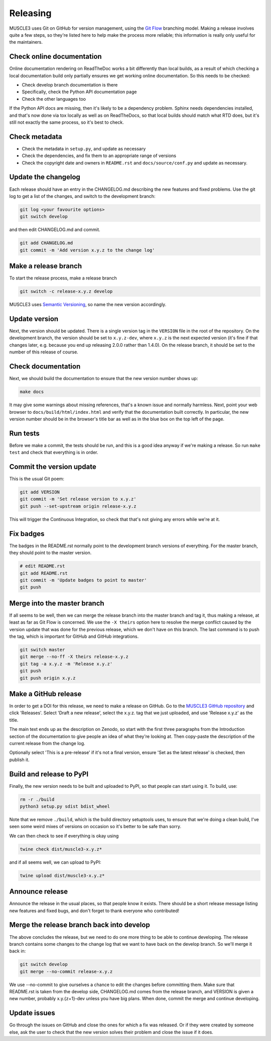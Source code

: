.. _development:

Releasing
***********

MUSCLE3 uses Git on GitHub for version management, using the `Git Flow`_
branching model. Making a release involves quite a few steps, so they're listed
here to help make the process more reliable; this information is really only
useful for the maintainers.

Check online documentation
--------------------------

Online documentation rendering on ReadTheDoc works a bit differently than local
builds, as a result of which checking a local documentation build only partially
ensures we get working online documentation. So this needs to be checked:

- Check develop branch documentation is there
- Specifically, check the Python API documentation page
- Check the other languages too

If the Python API docs are missing, then it's likely to be a dependency problem.
Sphinx needs dependencies installed, and that's now done via tox locally as well as
on ReadTheDocs, so that local builds should match what RTD does, but it's still not
exactly the same process, so it's best to check.

Check metadata
--------------

- Check the metadata in ``setup.py``, and update as necessary
- Check the dependencies, and fix them to an appropriate range of versions
- Check the copyright date and owners in ``README.rst`` and ``docs/source/conf.py``
  and update as necessary.

Update the changelog
--------------------

Each release should have an entry in the CHANGELOG.md describing the new
features and fixed problems. Use the git log to get a list of the changes, and
switch to the development branch:

.. code-block:: bash

  git log <your favourite options>
  git switch develop

and then edit CHANGELOG.md and commit.

.. code-block:: bash

  git add CHANGELOG.md
  git commit -m 'Add version x.y.z to the change log'

Make a release branch
---------------------

To start the release process, make a release branch

.. code-block:: bash

  git switch -c release-x.y.z develop

MUSCLE3 uses `Semantic Versioning`_, so name the new version accordingly.

Update version
--------------

Next, the version should be updated. There is a single version tag in the
``VERSION`` file in the root of the repository. On the development branch, the
version should be set to ``x.y.z-dev``, where ``x.y.z`` is the next expected
version (it's fine if that changes later, e.g. because you end up releasing
2.0.0 rather than 1.4.0).  On the release branch, it should be set to the number
of this release of course.

Check documentation
-------------------

Next, we should build the documentation to ensure that the new version number
shows up:

.. code-block:: bash

  make docs

It may give some warnings about missing references, that's a known issue and
normally harmless. Next, point your web browser to
``docs/build/html/index.html`` and verify that the documentation built
correctly. In particular, the new version number should be in the browser's
title bar as well as in the blue box on the top left of the page.

Run tests
---------

Before we make a commit, the tests should be run, and this is a good idea anyway
if we're making a release. So run ``make test`` and check that everything is in
order.

Commit the version update
-------------------------

This is the usual Git poem:

.. code-block:: bash

  git add VERSION
  git commit -m 'Set release version to x.y.z'
  git push --set-upstream origin release-x.y.z

This will trigger the Continuous Integration, so check that that's not giving
any errors while we're at it.

Fix badges
----------

The badges in the README.rst normally point to the development branch versions
of everything. For the master branch, they should point to the master version.

.. code-block:: bash

  # edit README.rst
  git add README.rst
  git commit -m 'Update badges to point to master'
  git push

Merge into the master branch
----------------------------

If all seems to be well, then we can merge the release branch into the master
branch and tag it, thus making a release, at least as far as Git Flow is
concerned. We use the ``-X theirs`` option here to resolve the merge conflict
caused by the version update that was done for the previous release, which we
don't have on this branch. The last command is to push the tag, which is
important for GitHub and GitHub integrations.

.. code-block:: bash

  git switch master
  git merge --no-ff -X theirs release-x.y.z
  git tag -a x.y.z -m 'Release x.y.z'
  git push
  git push origin x.y.z


Make a GitHub release
---------------------

In order to get a DOI for this release, we need to make a release on GitHub. Go
to the `MUSCLE3 GitHub repository`_ and click 'Releases'. Select 'Draft a new
release', select the x.y.z. tag that we just uploaded, and use 'Release x.y.z'
as the title.

The main text ends up as the description on Zenodo, so start with the first
three paragraphs from the Introduction section of the documentation to give
people an idea of what they're looking at. Then copy-paste the description of
the current release from the change log.

Optionally select 'This is a pre-release' if it's not a final version, ensure
'Set as the latest release' is checked, then publish it.

Build and release to PyPI
-------------------------

Finally, the new version needs to be built and uploaded to PyPI, so that people
can start using it. To build, use:

.. code-block:: bash

  rm -r ./build
  python3 setup.py sdist bdist_wheel

Note that we remove ``./build``, which is the build directory setuptools uses,
to ensure that we're doing a clean build, I've seen some weird mixes of versions
on occasion so it's better to be safe than sorry.

We can then check to see if everything is okay using

.. code-block:: bash

  twine check dist/muscle3-x.y.z*

and if all seems well, we can upload to PyPI:

.. code-block:: bash

  twine upload dist/muscle3-x.y.z*

Announce release
----------------

Announce the release in the usual places, so that people know it exists. There
should be a short release message listing new features and fixed bugs, and don't
forget to thank everyone who contributed!

Merge the release branch back into develop
------------------------------------------

The above concludes the release, but we need to do one more thing to be able to
continue developing. The release branch contains some changes to the change log
that we want to have back on the develop branch. So we'll merge it back in:

.. code-block:: bash

  git switch develop
  git merge --no-commit release-x.y.z


We use --no-commit to give ourselves a chance to edit the changes before
committing them. Make sure that README.rst is taken from the develop side,
CHANGELOG.md comes from the release branch, and VERSION is given a new number,
probably x.y.{z+1}-dev unless you have big plans. When done, commit the merge
and continue developing.

Update issues
-------------

Go through the issues on GitHub and close tho ones for which a fix was
released. Or if they were created by someone else, ask the user to check that
the new version solves their problem and close the issue if it does.


.. _`Git Flow`: http://nvie.com/posts/a-successful-git-branching-model/
.. _`Semantic Versioning`: http://www.semver.org
.. _`MUSCLE3 GitHub repository`: https://github.com/multiscale/muscle3
